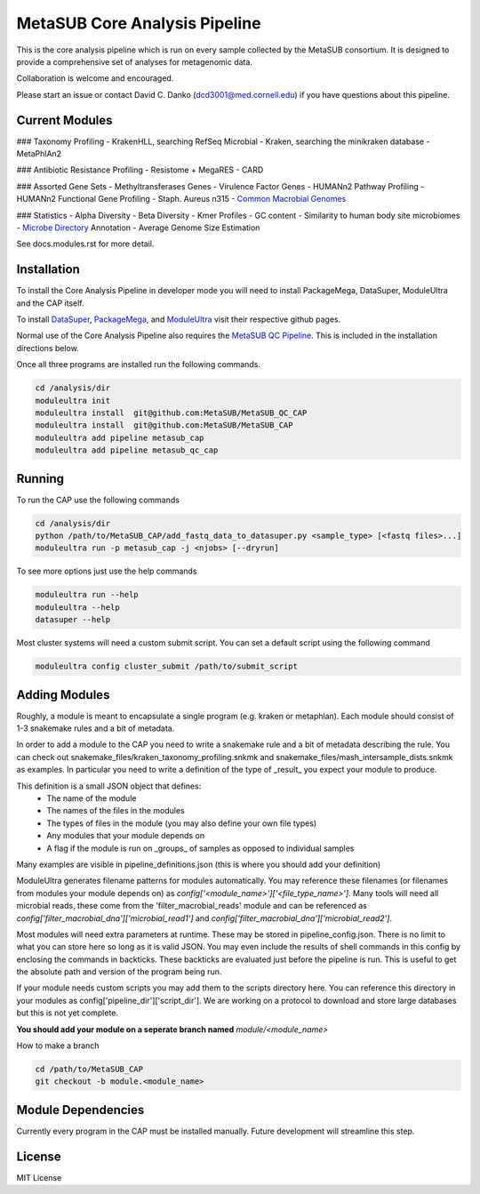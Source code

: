 MetaSUB Core Analysis Pipeline
=========

This is the core analysis pipeline which is run on every sample collected by the MetaSUB consortium. It is designed to provide a comprehensive set of analyses for metagenomic data. 

Collaboration is welcome and encouraged.

Please start an issue or contact David C. Danko (dcd3001@med.cornell.edu) if you have questions about this pipeline.

Current Modules
----------------

### Taxonomy Profiling
- KrakenHLL, searching RefSeq Microbial
- Kraken, searching the minikraken database
- MetaPhlAn2

### Antibiotic Resistance Profiling
- Resistome + MegaRES
- CARD

### Assorted Gene Sets
- Methyltransferases Genes
- Virulence Factor Genes
- HUMANn2 Pathway Profiling
- HUMANn2 Functional Gene Profiling
- Staph. Aureus n315
- `Common Macrobial Genomes <https://github.com/MetaSUB/macrobial-genomes>`_

### Statistics
- Alpha Diversity
- Beta Diversity
- Kmer Profiles
- GC content
- Similarity to human body site microbiomes
- `Microbe Directory <https://microbe.directory/>`_ Annotation
- Average Genome Size Estimation

See docs.modules.rst for more detail.


Installation
------------

To install the Core Analysis Pipeline in developer mode you will need to install PackageMega, DataSuper, ModuleUltra and the CAP itself. 

To install `DataSuper <https://github.com/dcdanko/DataSuper>`_, `PackageMega <https://github.com/dcdanko/PackageMega>`_, and `ModuleUltra <https://github.com/dcdanko/ModuleUltra>`_ visit their respective github pages.

Normal use of the Core Analysis Pipeline also requires the `MetaSUB QC Pipeline <https://github.com/MetaSUB/MetaSUB_QC_CAP>`_. This is included in the installation directions below.

Once all three programs are installed run the following commands.


.. code-block:: bash

    cd /analysis/dir
    moduleultra init
    moduleultra install  git@github.com:MetaSUB/MetaSUB_QC_CAP
    moduleultra install  git@github.com:MetaSUB/MetaSUB_CAP
    moduleultra add pipeline metasub_cap
    moduleultra add pipeline metasub_qc_cap

Running
-------

To run the CAP use the following commands

.. code-block:: bash

   cd /analysis/dir
   python /path/to/MetaSUB_CAP/add_fastq_data_to_datasuper.py <sample_type> [<fastq files>...]
   moduleultra run -p metasub_cap -j <njobs> [--dryrun]
   
To see more options just use the help commands

.. code-block:: bash

   moduleultra run --help
   moduleultra --help
   datasuper --help
   
Most cluster systems will need a custom submit script. You can set a default script using the following command
   
.. code-block:: bash
   
   moduleultra config cluster_submit /path/to/submit_script

Adding Modules
--------------

Roughly, a module is meant to encapsulate a single program (e.g. kraken or metaphlan). Each module should consist of 1-3 snakemake rules and a bit of metadata.

In order to add a module to the CAP you need to write a snakemake rule and a bit of metadata describing the rule. You can check out snakemake_files/kraken_taxonomy_profiling.snkmk and snakemake_files/mash_intersample_dists.snkmk as examples. In particular you need to write a definition of the type of _result_ you expect your module to produce. 

This definition is a small JSON object that defines:
 - The name of the module
 - The names of the files in the modules
 - The types of files in the module (you may also define your own file types)
 - Any modules that your module depends on
 - A flag if the module is run on _groups_ of samples as opposed to individual samples
 
Many examples are visible in pipeline_definitions.json (this is where you should add your definition)

ModuleUltra generates filename patterns for modules automatically. You may reference these filenames (or filenames from modules your module depends on) as `config['<module_name>']['<file_type_name>']`. Many tools will need all microbial reads, these come from the 'filter_macrobial_reads' module and can be referenced as `config['filter_macrobial_dna']['microbial_read1']` and `config['filter_macrobial_dna']['microbial_read2']`.

Most modules will need extra parameters at runtime. These may be stored in pipeline_config.json. There is no limit to what you can store here so long as it is valid JSON. You may even include the results of shell commands in this config by enclosing the commands in backticks. These backticks are evaluated just before the pipeline is run. This is useful to get the absolute path and version of the program being run.

If your module needs custom scripts you may add them to the scripts directory here. You can reference this directory in your modules as config['pipeline_dir']['script_dir']. We are working on a protocol to download and store large databases but this is not yet complete.

**You should add your module on a seperate branch named** `module/<module_name>`

How to make a branch

.. code-block:: bash
   
   cd /path/to/MetaSUB_CAP
   git checkout -b module.<module_name>



Module Dependencies
-------------------

Currently every program in the CAP must be installed manually. Future development will streamline this step. 

License
-------

MIT License

